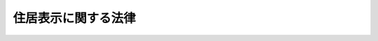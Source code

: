 .. _S37HO119:

====================
住居表示に関する法律
====================

.. raw:: html
    
    
    <b>住居表示に関する法律<br>
    （昭和三十七年五月十日法律第百十九号）</b><br><br><div align="right">最終改正：平成一一年一二月二二日法律第一六〇号</div><br><p>
    </p><div class="arttitle"><a name="1000000000000000000000000000000000000000000000000100000000000000000000000000000">（目的）</a>
    </div><div class="item"><b>第一条</b>
    <a name="1000000000000000000000000000000000000000000000000100000000001000000000000000000"></a>
    　この法律は、合理的な住居表示の制度及びその実施について必要な措置を定め、もつて公共の福祉の増進に資することを目的とする。
    </div>
    
    <p>
    </p><div class="arttitle"><a name="1000000000000000000000000000000000000000000000000200000000000000000000000000000">（住居表示の原則）</a>
    </div><div class="item"><b>第二条</b>
    <a name="1000000000000000000000000000000000000000000000000200000000001000000000000000000"></a>
    　市街地にある住所若しくは居所又は事務所、事業所その他これらに類する施設の所在する場所（以下「住居」という。）を表示するには、都道府県、郡、市（特別区を含む。以下同じ。）、区（<a href="/cgi-bin/idxrefer.cgi?H_FILE=%8f%ba%93%f1%93%f1%96%40%98%5a%8e%b5&amp;REF_NAME=%92%6e%95%fb%8e%a9%8e%a1%96%40&amp;ANCHOR_F=&amp;ANCHOR_T=" target="inyo">地方自治法</a>
    （昭和二十二年法律第六十七号）<a href="/cgi-bin/idxrefer.cgi?H_FILE=%8f%ba%93%f1%93%f1%96%40%98%5a%8e%b5&amp;REF_NAME=%91%e6%93%f1%95%53%8c%dc%8f%5c%93%f1%8f%f0%82%cc%93%f1%8f%5c&amp;ANCHOR_F=1000000000000000000000000000000000000000000000025202000000000000000000000000000&amp;ANCHOR_T=1000000000000000000000000000000000000000000000025202000000000000000000000000000#1000000000000000000000000000000000000000000000025202000000000000000000000000000" target="inyo">第二百五十二条の二十</a>
    の区をいう。）及び町村の名称を冠するほか、次の各号のいずれかの方法によるものとする。
    <div class="number"><b><a name="1000000000000000000000000000000000000000000000000200000000001000000001000000000">一</a>
    </b>
    　街区方式　市町村内の町又は字の名称並びに当該町又は字の区域を道路、鉄道若しくは軌道の線路その他の恒久的な施設又は河川、水路等によつて区画した場合におけるその区画された地域（以下「街区」という。）につけられる符号（以下「街区符号」という。）及び当該街区内にある建物その他の工作物につけられる住居表示のための番号（以下「住居番号」という。）を用いて表示する方法をいう。
    </div>
    <div class="number"><b><a name="1000000000000000000000000000000000000000000000000200000000001000000002000000000">二</a>
    </b>
    　道路方式　市町村内の道路の名称及び当該道路に接し、又は当該道路に通ずる通路を有する建物その他の工作物につけられる住居番号を用いて表示する方法をいう。
    </div>
    </div>
    
    <p>
    </p><div class="arttitle"><a name="1000000000000000000000000000000000000000000000000300000000000000000000000000000">（住居表示の実施手続）</a>
    </div><div class="item"><b>第三条</b>
    <a name="1000000000000000000000000000000000000000000000000300000000001000000000000000000"></a>
    　市町村は、前条に規定する方法による住居表示の実施のため、議会の議決を経て、市街地につき、区域を定め、当該区域における住居表示の方法を定めなければならない。
    </div>
    <div class="item"><b><a name="1000000000000000000000000000000000000000000000000300000000002000000000000000000">２</a>
    </b>
    　市町村は、前項の規定により区域及びその区域における住居表示の方法を定めたときは、当該区域について、街区符号及び住居番号又は道路の名称及び住居番号をつけなければならない。
    </div>
    <div class="item"><b><a name="1000000000000000000000000000000000000000000000000300000000003000000000000000000">３</a>
    </b>
    　市町村は、前項の規定により街区符号及び住居番号又は道路の名称及び住居番号をつけたときは、住居表示を実施すべき区域及び期日並びに当該区域における住居表示の方法、街区符号又は道路の名称及び住居番号を告示するとともに、これらの事項を関係人及び関係行政機関の長に通知し、かつ、都道府県知事に報告しなければならない。
    </div>
    <div class="item"><b><a name="1000000000000000000000000000000000000000000000000300000000004000000000000000000">４</a>
    </b>
    　市町村は、第一項及び第二項に規定する措置を行なうに当たつては、住民にその趣旨の周知徹底を図り、その理解と協力を得て行なうように努めなければならない。
    </div>
    
    <p>
    </p><div class="arttitle"><a name="1000000000000000000000000000000000000000000000000400000000000000000000000000000">（条例への委任）</a>
    </div><div class="item"><b>第四条</b>
    <a name="1000000000000000000000000000000000000000000000000400000000001000000000000000000"></a>
    　前条第三項の告示に係る区域について当該告示に掲げる日以後街区符号、道路の名称又は住居番号をつけ、変更し、又は廃止する場合における手続その他必要な事項は、市町村の条例で定める。
    </div>
    
    <p>
    </p><div class="arttitle"><a name="1000000000000000000000000000000000000000000000000500000000000000000000000000000">（町又は字の区域の合理化等）</a>
    </div><div class="item"><b>第五条</b>
    <a name="1000000000000000000000000000000000000000000000000500000000001000000000000000000"></a>
    　街区方式によつて住居を表示しようとする場合において、街区方式によることが不合理な町又は字の区域があるときは、できるだけその区域を合理的なものにするように努めなければならない。
    </div>
    <div class="item"><b><a name="1000000000000000000000000000000000000000000000000500000000002000000000000000000">２</a>
    </b>
    　前項の規定により新たな町又は字の区域を定めた場合には、当該町又は字の名称は、できるだけ従来の名称に準拠して定めなければならない。これにより難いときは、できるだけ読みやすく、かつ、簡明なものにしなければならない。
    </div>
    
    <p>
    </p><div class="arttitle"><a name="1000000000000000000000000000000000000000000000000500200000000000000000000000000">（町又は字の区域の新設等の手続の特例）</a>
    </div><div class="item"><b>第五条の二</b>
    <a name="1000000000000000000000000000000000000000000000000500200000001000000000000000000"></a>
    　市町村長（特別区の区長を含む。以下同じ。）は、第二条に規定する方法による住居表示の実施のため、<a href="/cgi-bin/idxrefer.cgi?H_FILE=%8f%ba%93%f1%93%f1%96%40%98%5a%8e%b5&amp;REF_NAME=%92%6e%95%fb%8e%a9%8e%a1%96%40%91%e6%93%f1%95%53%98%5a%8f%5c%8f%f0%91%e6%88%ea%8d%80&amp;ANCHOR_F=1000000000000000000000000000000000000000000000026000000000001000000000000000000&amp;ANCHOR_T=1000000000000000000000000000000000000000000000026000000000001000000000000000000#1000000000000000000000000000000000000000000000026000000000001000000000000000000" target="inyo">地方自治法第二百六十条第一項</a>
    の規定により町若しくは字の区域の新設若しくは廃止又は町若しくは字の区域若しくはその名称の変更（以下「町又は字の区域の新設等」という。）について議会の議決を経ようとするときは、あらかじめ、その案を公示しなければならない。
    </div>
    <div class="item"><b><a name="1000000000000000000000000000000000000000000000000500200000002000000000000000000">２</a>
    </b>
    　前項の規定により公示された案に係る町又は字の区域内に住所を有する者で市町村の議会の議員及び長の選挙権を有するものは、その案に異議があるときは、政令の定めるところにより、市町村長に対し、前項の公示の日から三十日を経過する日までに、その五十人以上の連署をもつて、理由を附して、その案に対する変更の請求をすることができる。
    </div>
    <div class="item"><b><a name="1000000000000000000000000000000000000000000000000500200000003000000000000000000">３</a>
    </b>
    　市町村長は、前項の期間が経過するまでの間は、住居表示の実施のための町又は字の区域の新設等の処分に関する議案を議会に提出することができない。
    </div>
    <div class="item"><b><a name="1000000000000000000000000000000000000000000000000500200000004000000000000000000">４</a>
    </b>
    　第二項の変更の請求があつたときは、市町村長は、直ちに当該変更の請求の要旨を公表しなければならない。
    </div>
    <div class="item"><b><a name="1000000000000000000000000000000000000000000000000500200000005000000000000000000">５</a>
    </b>
    　市町村長は、第二項の変更の請求があつた場合において、当該変更の請求に係る町又は字の区域の新設等の処分に関する議案を議会に提出するときは、当該変更の請求書を添えてしなければならない。
    </div>
    <div class="item"><b><a name="1000000000000000000000000000000000000000000000000500200000006000000000000000000">６</a>
    </b>
    　市町村の議会は、第二項の変更の請求に係る町又は字の区域の新設等の処分に関する議案については、あらかじめ、公聴会を開き、当該処分に係る町又は字の区域内に住所を有する者から意見をきいた後でなければ、当該議案の議決をすることができない。
    </div>
    <div class="item"><b><a name="1000000000000000000000000000000000000000000000000500200000007000000000000000000">７</a>
    </b>
    　市町村の議会は、第二項の変更の請求に係る町又は字の区域の新設等の処分に関する議案について、修正してこれを議決することを妨げない。
    </div>
    <div class="item"><b><a name="1000000000000000000000000000000000000000000000000500200000008000000000000000000">８</a>
    </b>
    　第二項の市町村の議会の議員及び長の選挙権を有する者とは、第一項の公示の日において選挙人名簿に登録されている者をいう。
    </div>
    
    <p>
    </p><div class="arttitle"><a name="1000000000000000000000000000000000000000000000000600000000000000000000000000000">（住居表示義務）</a>
    </div><div class="item"><b>第六条</b>
    <a name="1000000000000000000000000000000000000000000000000600000000001000000000000000000"></a>
    　何人も、住居の表示については、第三条第三項の告示に掲げる日以後は、当該告示に係る区域について、同条第二項の規定によりつけられた街区符号及び住居番号又は道路の名称及び住居番号を用いるように努めなければならない。
    </div>
    <div class="item"><b><a name="1000000000000000000000000000000000000000000000000600000000002000000000000000000">２</a>
    </b>
    　国及び地方公共団体の機関は、住民基本台帳、選挙人名簿、法人登記簿その他の公簿に住居を表示するときは、第三条第三項の告示に掲げる日以後は、当該告示に係る区域について、他の法令に特別の定めがある場合を除くほか、同条第二項の規定によりつけられた街区符号及び住居番号又は道路の名称及び住居番号を用いなければならない。
    </div>
    
    <p>
    </p><div class="arttitle"><a name="1000000000000000000000000000000000000000000000000700000000000000000000000000000">（手数料その他の徴収金に関する特例）</a>
    </div><div class="item"><b>第七条</b>
    <a name="1000000000000000000000000000000000000000000000000700000000001000000000000000000"></a>
    　第三条第一項及び第二項の規定による住居表示の実施並びに第四条の規定による街区符号、道路の名称又は住居番号の設定、変更又は廃止に伴う公簿又は公証書類の記載事項で住居の表示に係るものの変更の申請については、法令の規定により当該申請をする者の負担とされている手数料その他の徴収金は、当該法令の規定にかかわらず、徴収しない。
    </div>
    
    <p>
    </p><div class="arttitle"><a name="1000000000000000000000000000000000000000000000000800000000000000000000000000000">（表示板の設置等）</a>
    </div><div class="item"><b>第八条</b>
    <a name="1000000000000000000000000000000000000000000000000800000000001000000000000000000"></a>
    　市町村は、第三条第三項の告示に係る区域の見やすい場所に、当該区域内の町若しくは字の名称及び街区符号又は道路の名称を記載した表示板を設けなければならない。
    </div>
    <div class="item"><b><a name="1000000000000000000000000000000000000000000000000800000000002000000000000000000">２</a>
    </b>
    　前項の区域にある建物その他の工作物の所有者、管理者又は占有者は、市町村の条例で定めるところにより、見やすい場所に、住居番号を表示しなければならない。
    </div>
    
    <p>
    </p><div class="arttitle"><a name="1000000000000000000000000000000000000000000000000900000000000000000000000000000">（住居表示台帳）</a>
    </div><div class="item"><b>第九条</b>
    <a name="1000000000000000000000000000000000000000000000000900000000001000000000000000000"></a>
    　市町村は、第三条第三項の告示に係る区域について、当該区域の住居表示台帳を備えなければならない。
    </div>
    <div class="item"><b><a name="1000000000000000000000000000000000000000000000000900000000002000000000000000000">２</a>
    </b>
    　市町村は、関係人から請求があつたときは、前項の住居表示台帳又はその写しを閲覧させなければならない。
    </div>
    
    <p>
    </p><div class="arttitle"><a name="1000000000000000000000000000000000000000000000000900200000000000000000000000000">（旧町名等の継承）</a>
    </div><div class="item"><b>第九条の二</b>
    <a name="1000000000000000000000000000000000000000000000000900200000001000000000000000000"></a>
    　市町村は、由緒ある町又は字の名称で住居表示の実施に伴い変更されたものについて、その継承を図るため、標識の設置、資料の収集その他必要な措置を講ずるように努めなければならない。
    </div>
    
    <p>
    </p><div class="arttitle"><a name="1000000000000000000000000000000000000000000000001000000000000000000000000000000">（国又は都道府県の指導等）</a>
    </div><div class="item"><b>第十条</b>
    <a name="1000000000000000000000000000000000000000000000001000000000001000000000000000000"></a>
    　国又は都道府県は、この法律の円滑な実施のため、市町村に対し、この法律の規定により市町村が処理する事務について、必要な指導を行うものとする。
    </div>
    <div class="item"><b><a name="1000000000000000000000000000000000000000000000001000000000002000000000000000000">２</a>
    </b>
    　総務大臣又は都道府県知事は、この法律の円滑な実施のため必要があると認めるときは、市町村に対し、第三条第一項及び第二項に規定する措置をとるべきことを勧告することができる。
    </div>
    <div class="item"><b><a name="1000000000000000000000000000000000000000000000001000000000003000000000000000000">３</a>
    </b>
    　総務大臣又は都道府県知事は、この法律の円滑な実施のため必要があると認めるときは、市町村に対し、第三条、第五条、第五条の二及び第八条から前条までの規定により市町村が処理する事務について、報告を求め、又は技術的な援助若しくは助言をすることができる。
    </div>
    <div class="item"><b><a name="1000000000000000000000000000000000000000000000001000000000004000000000000000000">４</a>
    </b>
    　総務大臣は、この法律の施行に関し必要があると認めるときは、都道府県に対し、報告を求め、又は援助若しくは助言をすることができる。
    </div>
    
    <p>
    </p><div class="arttitle"><a name="1000000000000000000000000000000000000000000000001100000000000000000000000000000">（国及び都道府県の機関等の協力）</a>
    </div><div class="item"><b>第十一条</b>
    <a name="1000000000000000000000000000000000000000000000001100000000001000000000000000000"></a>
    　国及び都道府県の機関並びに公共的団体は、住居表示の実施が円滑に行なわれるよう市町村に協力しなければならない。
    </div>
    
    <p>
    </p><div class="arttitle"><a name="1000000000000000000000000000000000000000000000001200000000000000000000000000000">（委任規定）</a>
    </div><div class="item"><b>第十二条</b>
    <a name="1000000000000000000000000000000000000000000000001200000000001000000000000000000"></a>
    　この法律の規定による住居表示の実施について必要な技術的基準は、総務大臣が定める。
    </div>
    
    <p>
    </p><div class="arttitle"><a name="1000000000000000000000000000000000000000000000001300000000000000000000000000000">（政令への委任）</a>
    </div><div class="item"><b>第十三条</b>
    <a name="1000000000000000000000000000000000000000000000001300000000001000000000000000000"></a>
    　この法律の施行に関し必要な事項は、政令で定める。
    </div>
    
    
    <br><a name="5000000000000000000000000000000000000000000000000000000000000000000000000000000"></a>
    　　　<a name="5000000001000000000000000000000000000000000000000000000000000000000000000000000"><b>附　則　抄</b></a>
    <br><p></p><div class="arttitle">（施行期日）</div>
    <div class="item"><b>１</b>
    　この法律は、公布の日から施行する。
    </div>
    <div class="arttitle">（住居表示の実施に関する経過規定）</div>
    <div class="item"><b>２</b>
    　市町村は、従前のならわしによる住居の表示が住民の日常生活に不便を与えている市街地である区域について、すみやかにこの法律の規定による住居表示を実施するように努めなければならない。
    </div>
    <div class="arttitle">（公簿の整理）</div>
    <div class="item"><b>３</b>
    　第三条第一項及び第二項の規定による住居表示の実施に伴う第六条第二項の公簿の記載事項の変更についての必要な手続は、主務省令で定める。
    </div>
    
    <br>　　　<a name="5000000002000000000000000000000000000000000000000000000000000000000000000000000"><b>附　則　（昭和四二年七月二五日法律第八一号）　抄</b></a>
    <br><p>
    </p><div class="arttitle">（施行期日）</div>
    <div class="item"><b>第一条</b>
    　この法律は、公布の日から起算して六月をこえない範囲内において政令で定める日（以下「施行日」という。）から施行する。
    </div>
    
    <br>　　　<a name="5000000003000000000000000000000000000000000000000000000000000000000000000000000"><b>附　則　（昭和四二年八月一〇日法律第一三三号）</b></a>
    <br><p></p><div class="arttitle">（施行期日）</div>
    <div class="item"><b>１</b>
    　この法律は、公布の日から施行する。
    </div>
    <div class="arttitle">（適用区分）</div>
    <div class="item"><b>２</b>
    　この法律による改正後の住居表示に関する法律（以下「新法」という。）第五条の二の規定は、この法律の施行の際すでに議案を議会に提出してある町又は字の区域の新設等に関する処分については、適用しない。
    </div>
    <div class="arttitle">（町又は字の区域の新設等の処分に関する経過規定）</div>
    <div class="item"><b>３</b>
    　都道府県知事は、この法律による改正前の住居表示に関する法律により住居表示の実施のために行なわれた町又は字の区域の新設等に関する処分で地方自治法第二百六十条第二項の規定による告示がなされたものについて、新法第五条の規定又は同法第十二条の規定により自治大臣が定めた技術的基準に適合していないものがあると認めるときは、当該告示がなされた日（当該告示がこの法律施行の日前になされた場合にあつては、この法律施行の日）から六月以内に、市町村長に対し、当該処分の是正のために必要な措置を講ずべきことを求めることができる。
    </div>
    <div class="item"><b>４</b>
    　前項の求めに係る町又は字の区域の新設等の処分に関する市町村の議会の議決については、新法第五条の二第六項の規定を準用する。
    </div>
    
    <br>　　　<a name="5000000004000000000000000000000000000000000000000000000000000000000000000000000"><b>附　則　（昭和五八年一二月一〇日法律第八三号）　抄</b></a>
    <br><p>
    </p><div class="arttitle">（施行期日）</div>
    <div class="item"><b>第一条</b>
    　この法律は、公布の日から施行する。
    </div>
    
    <p>
    </p><div class="arttitle">（その他の処分、申請等に係る経過措置）</div>
    <div class="item"><b>第十四条</b>
    　この法律（附則第一条各号に掲げる規定については、当該各規定。以下この条及び第十六条において同じ。）の施行前に改正前のそれぞれの法律の規定によりされた許可等の処分その他の行為（以下この条において「処分等の行為」という。）又はこの法律の施行の際現に改正前のそれぞれの法律の規定によりされている許可等の申請その他の行為（以下この条において「申請等の行為」という。）で、この法律の施行の日においてこれらの行為に係る行政事務を行うべき者が異なることとなるものは、附則第二条から前条までの規定又は改正後のそれぞれの法律（これに基づく命令を含む。）の経過措置に関する規定に定めるものを除き、この法律の施行の日以後における改正後のそれぞれの法律の適用については、改正後のそれぞれの法律の相当規定によりされた処分等の行為又は申請等の行為とみなす。
    </div>
    
    <br>　　　<a name="5000000005000000000000000000000000000000000000000000000000000000000000000000000"><b>附　則　（昭和六〇年六月一四日法律第五九号）</b></a>
    <br><p></p><div class="item"><b>１</b>
    　この法律は、公布の日から施行する。
    </div>
    <div class="item"><b>２</b>
    　改正後の住居表示に関する法律（以下「新法」という。）第五条の規定は、この法律の施行の日以後に新法第五条の二第一項の規定により公示される案に係る町又は字の区域について適用し、同日前に改正前の住居表示に関する法律第五条の二第一項の規定により公示された案に係る町又は字の区域については、なお従前の例による。
    </div>
    
    <br>　　　<a name="5000000006000000000000000000000000000000000000000000000000000000000000000000000"><b>附　則　（平成一一年一二月二二日法律第一六〇号）　抄</b></a>
    <br><p>
    </p><div class="arttitle">（施行期日）</div>
    <div class="item"><b>第一条</b>
    　この法律（第二条及び第三条を除く。）は、平成十三年一月六日から施行する。
    </div>
    
    <br><br>